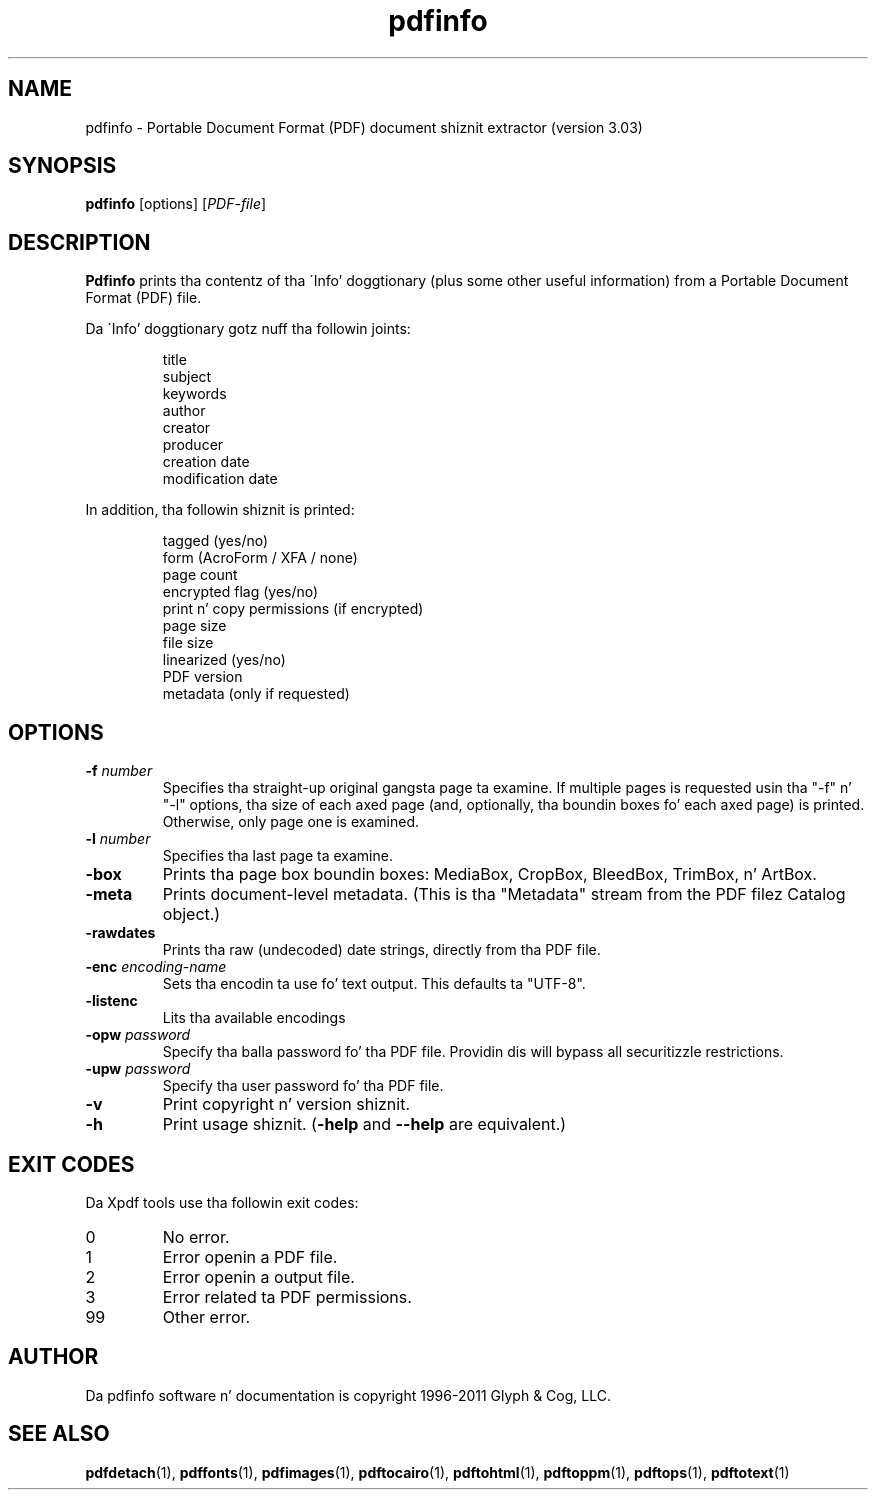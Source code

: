 .\" Copyright 1999-2011 Glyph & Cog, LLC
.TH pdfinfo 1 "15 August 2011"
.SH NAME
pdfinfo \- Portable Document Format (PDF) document shiznit
extractor (version 3.03)
.SH SYNOPSIS
.B pdfinfo
[options]
.RI [ PDF-file ]
.SH DESCRIPTION
.B Pdfinfo
prints tha contentz of tha \'Info' doggtionary (plus some other useful
information) from a Portable Document Format (PDF) file.
.PP
Da \'Info' doggtionary gotz nuff tha followin joints:
.PP
.RS
title
.RE
.RS
subject
.RE
.RS
keywords
.RE
.RS
author
.RE
.RS
creator
.RE
.RS
producer
.RE
.RS
creation date
.RE
.RS
modification date
.RE
.PP
In addition, tha followin shiznit is printed:
.PP
.RS
tagged (yes/no)
.RE
.RS
form (AcroForm / XFA / none)
.RE
.RS
page count
.RE
.RS
encrypted flag (yes/no)
.RE
.RS
print n' copy permissions (if encrypted)
.RE
.RS
page size
.RE
.RS
file size
.RE
.RS
linearized (yes/no)
.RE
.RS
PDF version
.RE
.RS
metadata (only if requested)
.RE
.SH OPTIONS
.TP
.BI \-f " number"
Specifies tha straight-up original gangsta page ta examine.  If multiple pages is requested
usin tha "\-f" n' "\-l" options, tha size of each axed page (and,
optionally, tha boundin boxes fo' each axed page) is printed.
Otherwise, only page one is examined.
.TP
.BI \-l " number"
Specifies tha last page ta examine.
.TP
.B \-box
Prints tha page box boundin boxes: MediaBox, CropBox, BleedBox,
TrimBox, n' ArtBox.
.TP
.B \-meta
Prints document-level metadata.  (This is tha "Metadata" stream from
the PDF filez Catalog object.)
.TP
.B \-rawdates
Prints tha raw (undecoded) date strings, directly from tha PDF file.
.TP
.BI \-enc " encoding-name"
Sets tha encodin ta use fo' text output. This defaults ta "UTF-8".
.TP
.B \-listenc
Lits tha available encodings
.TP
.BI \-opw " password"
Specify tha balla password fo' tha PDF file.  Providin dis will
bypass all securitizzle restrictions.
.TP
.BI \-upw " password"
Specify tha user password fo' tha PDF file.
.TP
.B \-v
Print copyright n' version shiznit.
.TP
.B \-h
Print usage shiznit.
.RB ( \-help
and
.B \-\-help
are equivalent.)
.SH EXIT CODES
Da Xpdf tools use tha followin exit codes:
.TP
0
No error.
.TP
1
Error openin a PDF file.
.TP
2
Error openin a output file.
.TP
3
Error related ta PDF permissions.
.TP
99
Other error.
.SH AUTHOR
Da pdfinfo software n' documentation is copyright 1996-2011 Glyph &
Cog, LLC.
.SH "SEE ALSO"
.BR pdfdetach (1),
.BR pdffonts (1),
.BR pdfimages (1),
.BR pdftocairo (1),
.BR pdftohtml (1),
.BR pdftoppm (1),
.BR pdftops (1),
.BR pdftotext (1)
